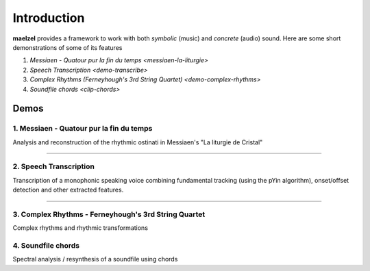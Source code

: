 Introduction
============

**maelzel** provides a framework to work with both *symbolic* (music) and *concrete*
(audio) sound. Here are some short demonstrations of some of its features

1. `Messiaen - Quatour pur la fin du temps <messiaen-la-liturgie>`
2. `Speech Transcription <demo-transcribe>`
3. `Complex Rhythms (Ferneyhough's 3rd String Quartet) <demo-complex-rhythms>`
4. `Soundfile chords <clip-chords>`

Demos
-----

1. Messiaen - Quatour pur la fin du temps
~~~~~~~~~~~~~~~~~~~~~~~~~~~~~~~~~~~~~~~~~

.. image:: assets/messiaen-notebook.jpg
  :width: 400px
  :target: messiaen-la-liturgie.html

Analysis and reconstruction of the rhythmic ostinati in Messiaen's "La liturgie de Cristal"

-----------------------------------------------------------------------------------------------------------


2. Speech Transcription
~~~~~~~~~~~~~~~~~~~~~~~

.. image:: assets/demo-transcribe-notebook.png
  :width: 400px
  :target: demo-transcribe.html

Transcription of a monophonic speaking voice combining fundamental tracking (using
the pYin algorithm), onset/offset detection and other extracted features.


-----------------------------------------------------------------------------------------------------------

3. Complex Rhythms - Ferneyhough's 3rd String Quartet
~~~~~~~~~~~~~~~~~~~~~~~~~~~~~~~~~~~~~~~~~~~~~~~~~~~~~

.. image:: assets/demo-complex-rhythms-notebook.png
  :width: 400px
  :target: demo-complex-rhythms.html

Complex rhythms and rhythmic transformations


4. Soundfile chords
~~~~~~~~~~~~~~~~~~~

.. image:: assets/demo-clip-chords.png
  :width: 400px
  :target: clip-chords.html

Spectral analysis / resynthesis of a soundfile using chords